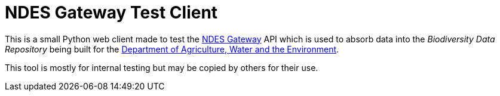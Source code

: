 = NDES Gateway Test Client

This is a small Python web client made to test the http://ndesgateway.surroundaustralia.com[NDES Gateway] API which is used to absorb data into the _Biodiversity Data Repository_ being built for the https://www.awe.gov.au[Department of Agriculture, Water and the Environment].

This tool is mostly for internal testing but may be copied by others for their use.